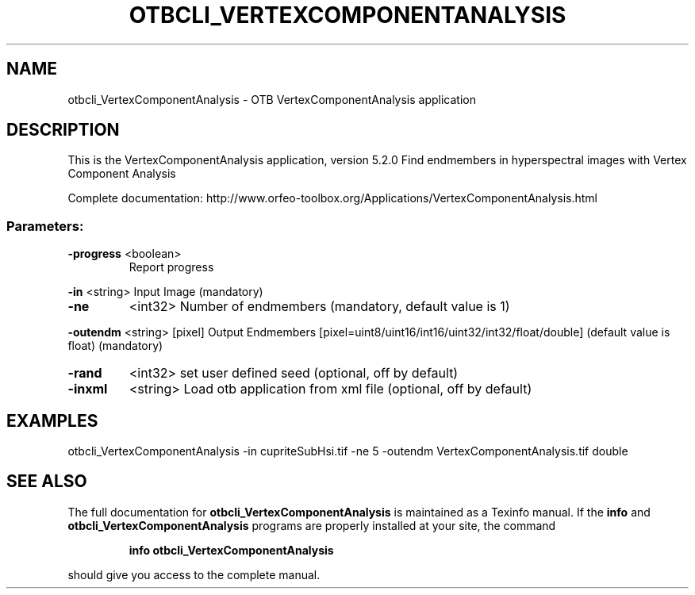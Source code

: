 .\" DO NOT MODIFY THIS FILE!  It was generated by help2man 1.46.4.
.TH OTBCLI_VERTEXCOMPONENTANALYSIS "1" "December 2015" "otbcli_VertexComponentAnalysis 5.2.0" "User Commands"
.SH NAME
otbcli_VertexComponentAnalysis \- OTB VertexComponentAnalysis application
.SH DESCRIPTION
This is the VertexComponentAnalysis application, version 5.2.0
Find endmembers in hyperspectral images with Vertex Component Analysis
.PP
Complete documentation: http://www.orfeo\-toolbox.org/Applications/VertexComponentAnalysis.html
.SS "Parameters:"
.TP
\fB\-progress\fR <boolean>
Report progress
.PP
 \fB\-in\fR       <string>         Input Image  (mandatory)
.TP
\fB\-ne\fR
<int32>          Number of endmembers  (mandatory, default value is 1)
.PP
 \fB\-outendm\fR  <string> [pixel] Output Endmembers  [pixel=uint8/uint16/int16/uint32/int32/float/double] (default value is float) (mandatory)
.TP
\fB\-rand\fR
<int32>          set user defined seed  (optional, off by default)
.TP
\fB\-inxml\fR
<string>         Load otb application from xml file  (optional, off by default)
.SH EXAMPLES
otbcli_VertexComponentAnalysis \-in cupriteSubHsi.tif \-ne 5 \-outendm VertexComponentAnalysis.tif double
.SH "SEE ALSO"
The full documentation for
.B otbcli_VertexComponentAnalysis
is maintained as a Texinfo manual.  If the
.B info
and
.B otbcli_VertexComponentAnalysis
programs are properly installed at your site, the command
.IP
.B info otbcli_VertexComponentAnalysis
.PP
should give you access to the complete manual.
